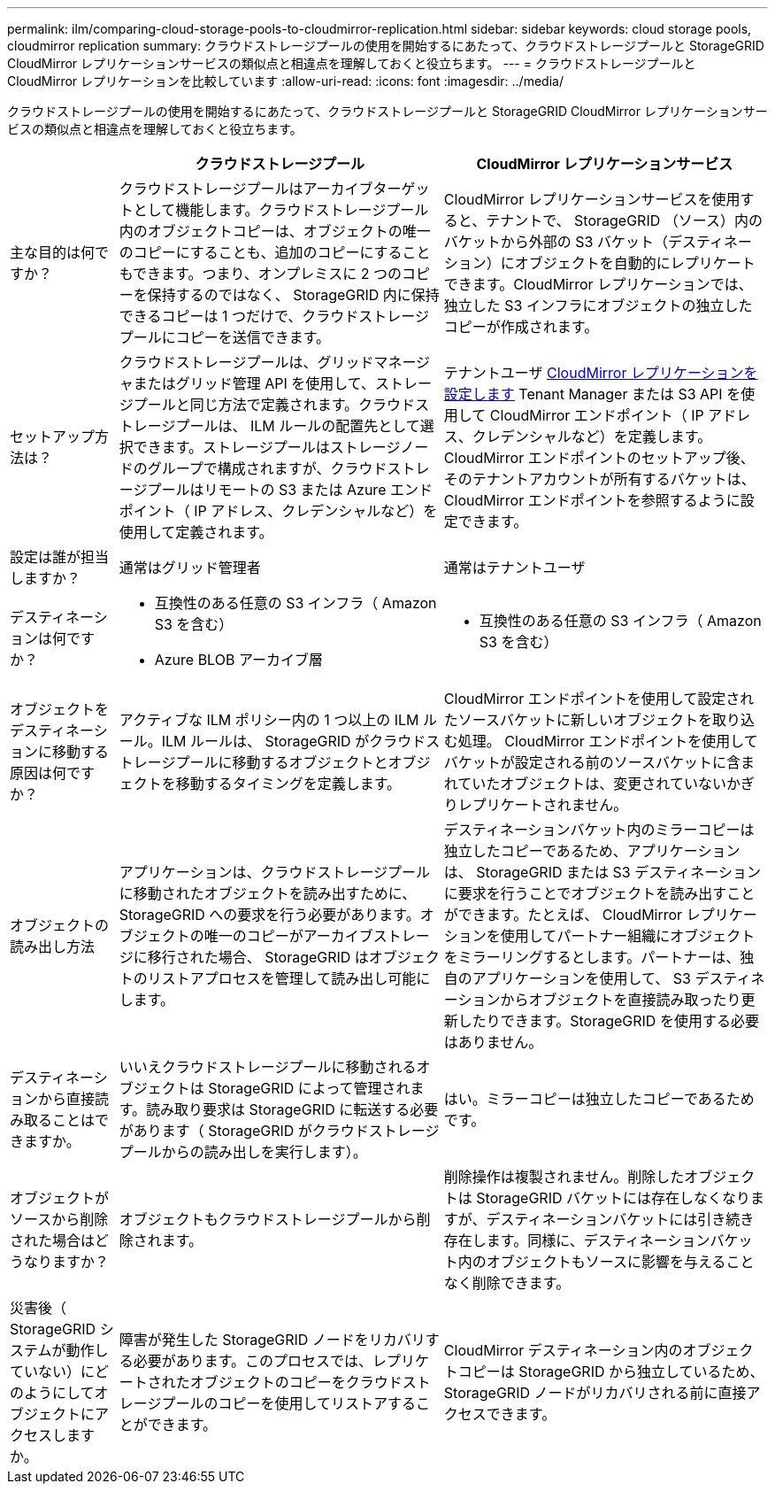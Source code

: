 ---
permalink: ilm/comparing-cloud-storage-pools-to-cloudmirror-replication.html 
sidebar: sidebar 
keywords: cloud storage pools, cloudmirror replication 
summary: クラウドストレージプールの使用を開始するにあたって、クラウドストレージプールと StorageGRID CloudMirror レプリケーションサービスの類似点と相違点を理解しておくと役立ちます。 
---
= クラウドストレージプールと CloudMirror レプリケーションを比較しています
:allow-uri-read: 
:icons: font
:imagesdir: ../media/


[role="lead"]
クラウドストレージプールの使用を開始するにあたって、クラウドストレージプールと StorageGRID CloudMirror レプリケーションサービスの類似点と相違点を理解しておくと役立ちます。

[cols="1a,3a,3a"]
|===
|  | クラウドストレージプール | CloudMirror レプリケーションサービス 


 a| 
主な目的は何ですか？
 a| 
クラウドストレージプールはアーカイブターゲットとして機能します。クラウドストレージプール内のオブジェクトコピーは、オブジェクトの唯一のコピーにすることも、追加のコピーにすることもできます。つまり、オンプレミスに 2 つのコピーを保持するのではなく、 StorageGRID 内に保持できるコピーは 1 つだけで、クラウドストレージプールにコピーを送信できます。
 a| 
CloudMirror レプリケーションサービスを使用すると、テナントで、 StorageGRID （ソース）内のバケットから外部の S3 バケット（デスティネーション）にオブジェクトを自動的にレプリケートできます。CloudMirror レプリケーションでは、独立した S3 インフラにオブジェクトの独立したコピーが作成されます。



 a| 
セットアップ方法は？
 a| 
クラウドストレージプールは、グリッドマネージャまたはグリッド管理 API を使用して、ストレージプールと同じ方法で定義されます。クラウドストレージプールは、 ILM ルールの配置先として選択できます。ストレージプールはストレージノードのグループで構成されますが、クラウドストレージプールはリモートの S3 または Azure エンドポイント（ IP アドレス、クレデンシャルなど）を使用して定義されます。
 a| 
テナントユーザ xref:../tenant/configuring-cloudmirror-replication.adoc[CloudMirror レプリケーションを設定します] Tenant Manager または S3 API を使用して CloudMirror エンドポイント（ IP アドレス、クレデンシャルなど）を定義します。CloudMirror エンドポイントのセットアップ後、そのテナントアカウントが所有するバケットは、 CloudMirror エンドポイントを参照するように設定できます。



 a| 
設定は誰が担当しますか？
 a| 
通常はグリッド管理者
 a| 
通常はテナントユーザ



 a| 
デスティネーションは何ですか？
 a| 
* 互換性のある任意の S3 インフラ（ Amazon S3 を含む）
* Azure BLOB アーカイブ層

 a| 
* 互換性のある任意の S3 インフラ（ Amazon S3 を含む）




 a| 
オブジェクトをデスティネーションに移動する原因は何ですか？
 a| 
アクティブな ILM ポリシー内の 1 つ以上の ILM ルール。ILM ルールは、 StorageGRID がクラウドストレージプールに移動するオブジェクトとオブジェクトを移動するタイミングを定義します。
 a| 
CloudMirror エンドポイントを使用して設定されたソースバケットに新しいオブジェクトを取り込む処理。 CloudMirror エンドポイントを使用してバケットが設定される前のソースバケットに含まれていたオブジェクトは、変更されていないかぎりレプリケートされません。



 a| 
オブジェクトの読み出し方法
 a| 
アプリケーションは、クラウドストレージプールに移動されたオブジェクトを読み出すために、 StorageGRID への要求を行う必要があります。オブジェクトの唯一のコピーがアーカイブストレージに移行された場合、 StorageGRID はオブジェクトのリストアプロセスを管理して読み出し可能にします。
 a| 
デスティネーションバケット内のミラーコピーは独立したコピーであるため、アプリケーションは、 StorageGRID または S3 デスティネーションに要求を行うことでオブジェクトを読み出すことができます。たとえば、 CloudMirror レプリケーションを使用してパートナー組織にオブジェクトをミラーリングするとします。パートナーは、独自のアプリケーションを使用して、 S3 デスティネーションからオブジェクトを直接読み取ったり更新したりできます。StorageGRID を使用する必要はありません。



 a| 
デスティネーションから直接読み取ることはできますか。
 a| 
いいえクラウドストレージプールに移動されるオブジェクトは StorageGRID によって管理されます。読み取り要求は StorageGRID に転送する必要があります（ StorageGRID がクラウドストレージプールからの読み出しを実行します）。
 a| 
はい。ミラーコピーは独立したコピーであるためです。



 a| 
オブジェクトがソースから削除された場合はどうなりますか？
 a| 
オブジェクトもクラウドストレージプールから削除されます。
 a| 
削除操作は複製されません。削除したオブジェクトは StorageGRID バケットには存在しなくなりますが、デスティネーションバケットには引き続き存在します。同様に、デスティネーションバケット内のオブジェクトもソースに影響を与えることなく削除できます。



 a| 
災害後（ StorageGRID システムが動作していない）にどのようにしてオブジェクトにアクセスしますか。
 a| 
障害が発生した StorageGRID ノードをリカバリする必要があります。このプロセスでは、レプリケートされたオブジェクトのコピーをクラウドストレージプールのコピーを使用してリストアすることができます。
 a| 
CloudMirror デスティネーション内のオブジェクトコピーは StorageGRID から独立しているため、 StorageGRID ノードがリカバリされる前に直接アクセスできます。

|===